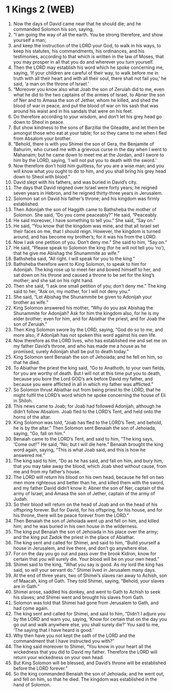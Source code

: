 * 1 Kings 2 (WEB)
:PROPERTIES:
:ID: WEB/11-1KI02
:END:

1. Now the days of David came near that he should die; and he commanded Solomon his son, saying,
2. “I am going the way of all the earth. You be strong therefore, and show yourself a man;
3. and keep the instruction of the LORD your God, to walk in his ways, to keep his statutes, his commandments, his ordinances, and his testimonies, according to that which is written in the law of Moses, that you may prosper in all that you do and wherever you turn yourself.
4. Then the LORD may establish his word which he spoke concerning me, saying, ‘If your children are careful of their way, to walk before me in truth with all their heart and with all their soul, there shall not fail you,’ he said, ‘a man on the throne of Israel.’
5. “Moreover you know also what Joab the son of Zeruiah did to me, even what he did to the two captains of the armies of Israel, to Abner the son of Ner and to Amasa the son of Jether, whom he killed, and shed the blood of war in peace, and put the blood of war on his sash that was around his waist and in his sandals that were on his feet.
6. Do therefore according to your wisdom, and don’t let his grey head go down to Sheol in peace.
7. But show kindness to the sons of Barzillai the Gileadite, and let them be amongst those who eat at your table; for so they came to me when I fled from Absalom your brother.
8. “Behold, there is with you Shimei the son of Gera, the Benjamite of Bahurim, who cursed me with a grievous curse in the day when I went to Mahanaim; but he came down to meet me at the Jordan, and I swore to him by the LORD, saying, ‘I will not put you to death with the sword.’
9. Now therefore don’t hold him guiltless, for you are a wise man; and you will know what you ought to do to him, and you shall bring his grey head down to Sheol with blood.”
10. David slept with his fathers, and was buried in David’s city.
11. The days that David reigned over Israel were forty years; he reigned seven years in Hebron, and he reigned thirty-three years in Jerusalem.
12. Solomon sat on David his father’s throne; and his kingdom was firmly established.
13. Then Adonijah the son of Haggith came to Bathsheba the mother of Solomon. She said, “Do you come peaceably?” He said, “Peaceably.
14. He said moreover, I have something to tell you.” She said, “Say on.”
15. He said, “You know that the kingdom was mine, and that all Israel set their faces on me, that I should reign. However, the kingdom is turned around, and has become my brother’s; for it was his from the LORD.
16. Now I ask one petition of you. Don’t deny me.” She said to him, “Say on.”
17. He said, “Please speak to Solomon the king (for he will not tell you ‘no’), that he give me Abishag the Shunammite as wife.”
18. Bathsheba said, “All right. I will speak for you to the king.”
19. Bathsheba therefore went to King Solomon, to speak to him for Adonijah. The king rose up to meet her and bowed himself to her, and sat down on his throne and caused a throne to be set for the king’s mother; and she sat on his right hand.
20. Then she said, “I ask one small petition of you; don’t deny me.” The king said to her, “Ask on, my mother, for I will not deny you.”
21. She said, “Let Abishag the Shunammite be given to Adonijah your brother as wife.”
22. King Solomon answered his mother, “Why do you ask Abishag the Shunammite for Adonijah? Ask for him the kingdom also, for he is my elder brother; even for him, and for Abiathar the priest, and for Joab the son of Zeruiah.”
23. Then King Solomon swore by the LORD, saying, “God do so to me, and more also, if Adonijah has not spoken this word against his own life.
24. Now therefore as the LORD lives, who has established me and set me on my father David’s throne, and who has made me a house as he promised, surely Adonijah shall be put to death today.”
25. King Solomon sent Benaiah the son of Jehoiada; and he fell on him, so that he died.
26. To Abiathar the priest the king said, “Go to Anathoth, to your own fields, for you are worthy of death. But I will not at this time put you to death, because you bore the Lord GOD’s ark before David my father, and because you were afflicted in all in which my father was afflicted.”
27. So Solomon thrust Abiathar out from being priest to the LORD, that he might fulfil the LORD’s word which he spoke concerning the house of Eli in Shiloh.
28. This news came to Joab; for Joab had followed Adonijah, although he didn’t follow Absalom. Joab fled to the LORD’s Tent, and held onto the horns of the altar.
29. King Solomon was told, “Joab has fled to the LORD’s Tent; and behold, he is by the altar.” Then Solomon sent Benaiah the son of Jehoiada, saying, “Go, fall on him.”
30. Benaiah came to the LORD’s Tent, and said to him, “The king says, ‘Come out!’” He said, “No; but I will die here.” Benaiah brought the king word again, saying, “This is what Joab said, and this is how he answered me.”
31. The king said to him, “Do as he has said, and fall on him, and bury him, that you may take away the blood, which Joab shed without cause, from me and from my father’s house.
32. The LORD will return his blood on his own head, because he fell on two men more righteous and better than he, and killed them with the sword, and my father David didn’t know it: Abner the son of Ner, captain of the army of Israel, and Amasa the son of Jether, captain of the army of Judah.
33. So their blood will return on the head of Joab and on the head of his offspring forever. But for David, for his offspring, for his house, and for his throne, there will be peace forever from the LORD.”
34. Then Benaiah the son of Jehoiada went up and fell on him, and killed him; and he was buried in his own house in the wilderness.
35. The king put Benaiah the son of Jehoiada in his place over the army; and the king put Zadok the priest in the place of Abiathar.
36. The king sent and called for Shimei, and said to him, “Build yourself a house in Jerusalem, and live there, and don’t go anywhere else.
37. For on the day you go out and pass over the brook Kidron, know for certain that you will surely die. Your blood will be on your own head.”
38. Shimei said to the king, “What you say is good. As my lord the king has said, so will your servant do.” Shimei lived in Jerusalem many days.
39. At the end of three years, two of Shimei’s slaves ran away to Achish, son of Maacah, king of Gath. They told Shimei, saying, “Behold, your slaves are in Gath.”
40. Shimei arose, saddled his donkey, and went to Gath to Achish to seek his slaves; and Shimei went and brought his slaves from Gath.
41. Solomon was told that Shimei had gone from Jerusalem to Gath, and had come again.
42. The king sent and called for Shimei, and said to him, “Didn’t I adjure you by the LORD and warn you, saying, ‘Know for certain that on the day you go out and walk anywhere else, you shall surely die?’ You said to me, ‘The saying that I have heard is good.’
43. Why then have you not kept the oath of the LORD and the commandment that I have instructed you with?”
44. The king said moreover to Shimei, “You know in your heart all the wickedness that you did to David my father. Therefore the LORD will return your wickedness on your own head.
45. But King Solomon will be blessed, and David’s throne will be established before the LORD forever.”
46. So the king commanded Benaiah the son of Jehoiada; and he went out, and fell on him, so that he died. The kingdom was established in the hand of Solomon.

